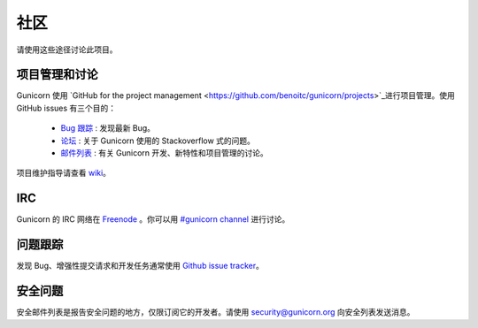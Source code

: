 =====
社区
=====

请使用这些途径讨论此项目。

项目管理和讨论
===============

Gunicorn 使用 `GitHub for the project management <https://github.com/benoitc/gunicorn/projects>`_进行项目管理。使用 GitHub issues 有三个目的：

  * `Bug 跟踪 <https://github.com/benoitc/gunicorn/projects/2>`_ : 发现最新 Bug。
  * `论坛 <https://github.com/benoitc/gunicorn/projects/4>`_ : 关于 Gunicorn 使用的 Stackoverflow 式的问题。
  * `邮件列表 <https://github.com/benoitc/gunicorn/projects/3>`_ : 有关 Gunicorn 开发、新特性和项目管理的讨论。

项目维护指导请查看 `wiki <https://github.com/benoitc/gunicorn/wiki/Project-management>`_。

IRC
===

Gunicorn 的 IRC 网络在 `Freenode <http://freenode.net/>`_ 。你可以用 `#gunicorn channel
<http://webchat.freenode.net/?channels=gunicorn>`_ 进行讨论。

问题跟踪
==============

发现 Bug、增强性提交请求和开发任务通常使用 `Github issue tracker <http://github.com/benoitc/gunicorn/issues>`_。

安全问题
===============

安全邮件列表是报告安全问题的地方，仅限订阅它的开发者。请使用 `security@gunicorn.org <mailto:security@gunicorn.org>`_
向安全列表发送消息。

